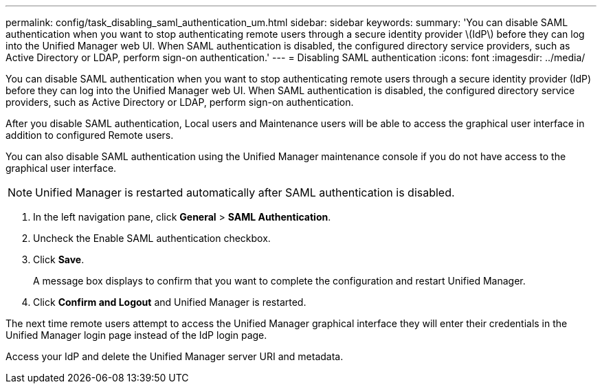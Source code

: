 ---
permalink: config/task_disabling_saml_authentication_um.html
sidebar: sidebar
keywords: 
summary: 'You can disable SAML authentication when you want to stop authenticating remote users through a secure identity provider \(IdP\) before they can log into the Unified Manager web UI. When SAML authentication is disabled, the configured directory service providers, such as Active Directory or LDAP, perform sign-on authentication.'
---
= Disabling SAML authentication
:icons: font
:imagesdir: ../media/

[.lead]
You can disable SAML authentication when you want to stop authenticating remote users through a secure identity provider (IdP) before they can log into the Unified Manager web UI. When SAML authentication is disabled, the configured directory service providers, such as Active Directory or LDAP, perform sign-on authentication.

After you disable SAML authentication, Local users and Maintenance users will be able to access the graphical user interface in addition to configured Remote users.

You can also disable SAML authentication using the Unified Manager maintenance console if you do not have access to the graphical user interface.

[NOTE]
====
Unified Manager is restarted automatically after SAML authentication is disabled.
====

. In the left navigation pane, click *General* > *SAML Authentication*.
. Uncheck the Enable SAML authentication checkbox.
. Click *Save*.
+
A message box displays to confirm that you want to complete the configuration and restart Unified Manager.

. Click *Confirm and Logout* and Unified Manager is restarted.

The next time remote users attempt to access the Unified Manager graphical interface they will enter their credentials in the Unified Manager login page instead of the IdP login page.

Access your IdP and delete the Unified Manager server URI and metadata.
